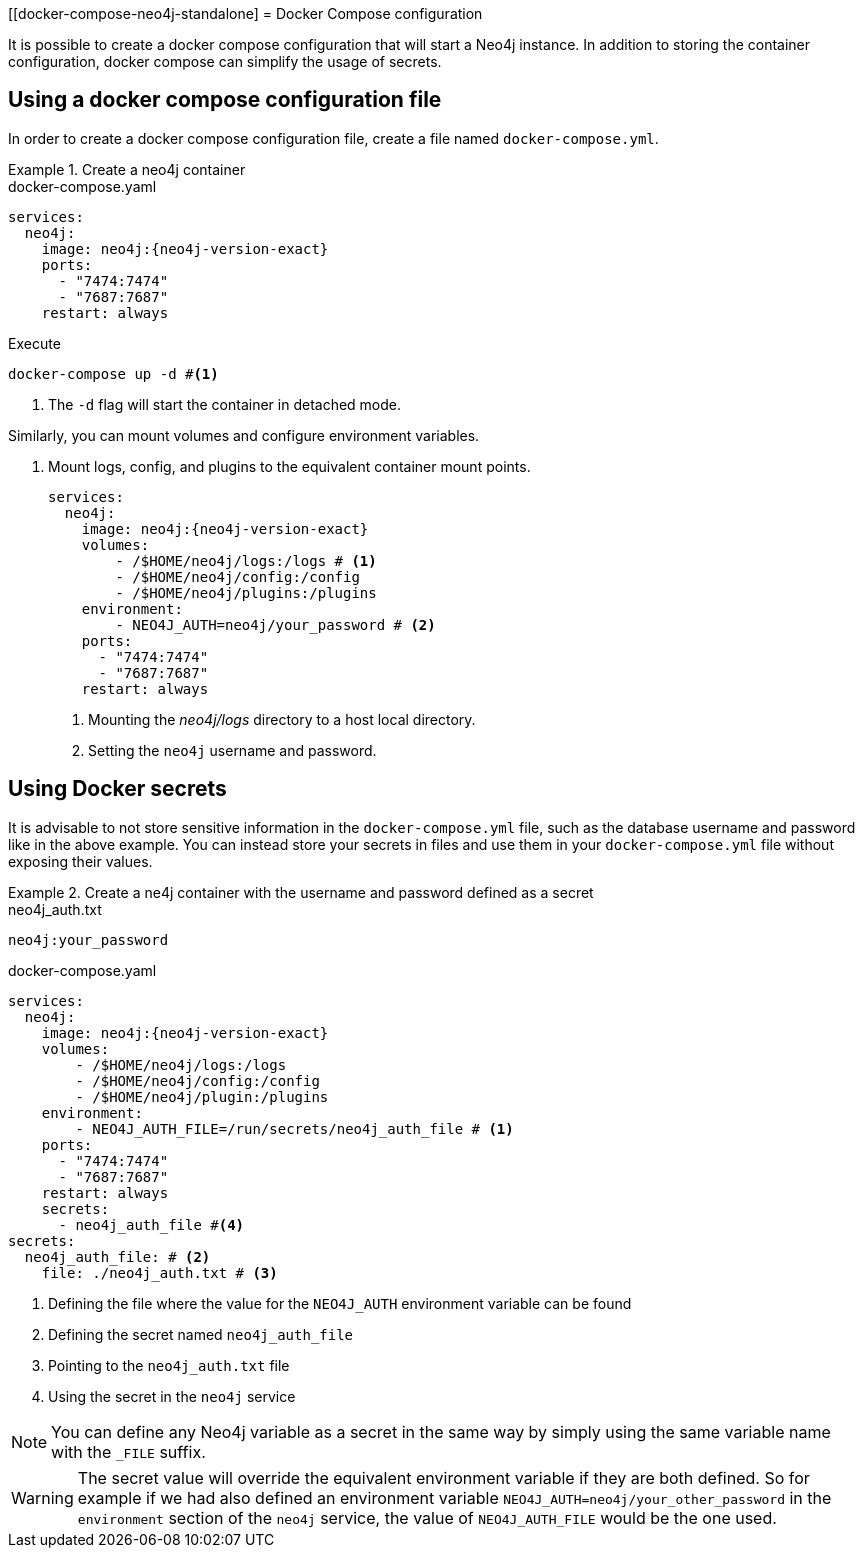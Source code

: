 :description: Running Docker Using Docker Compose
[[docker-compose-neo4j-standalone]
= Docker Compose configuration

It is possible to create a docker compose configuration that will start a Neo4j instance.
In addition to storing the container configuration, docker compose can simplify the usage of secrets.

[[docker-image]]
== Using a docker compose configuration file

In order to create a docker compose configuration file, create a file named `docker-compose.yml`.

.Create a neo4j container
====
.docker-compose.yaml
[source,yaml,subs="attributes+,+macros"]
----
services:
  neo4j:
    image: neo4j:{neo4j-version-exact}
    ports:
      - "7474:7474"
      - "7687:7687"
    restart: always
----
.Execute
[source,shell,subs="attributes+,+macros"]
----
docker-compose up -d #<1>
----
<1> The `-d` flag will start the container in detached mode.
====

Similarly, you can mount volumes and configure environment variables.

. Mount logs, config, and plugins to the equivalent container mount points.
+
====
[source,yaml,subs="attributes+,+macros"]
----
services:
  neo4j:
    image: neo4j:{neo4j-version-exact}
    volumes:
        - /$HOME/neo4j/logs:/logs # <1>
        - /$HOME/neo4j/config:/config
        - /$HOME/neo4j/plugins:/plugins
    environment:
        - NEO4J_AUTH=neo4j/your_password # <2>
    ports:
      - "7474:7474"
      - "7687:7687"
    restart: always
----
<1> Mounting the _neo4j/logs_ directory to a host local directory.
<2> Setting the `neo4j` username and password.
====

[[docker-secrets]]
== Using Docker secrets

It is advisable to not store sensitive information in the `docker-compose.yml` file, such as the database username and password like in the above example.
You can instead store your secrets in files and use them in your `docker-compose.yml` file without exposing their values.

.Create a ne4j container with the username and password defined as a secret
====
.neo4j_auth.txt
[source,text,subs="attributes"]
----
neo4j:your_password
----
.docker-compose.yaml
[source,yaml,subs="attributes+,+macros"]
----
services:
  neo4j:
    image: neo4j:{neo4j-version-exact}
    volumes:
        - /$HOME/neo4j/logs:/logs
        - /$HOME/neo4j/config:/config
        - /$HOME/neo4j/plugin:/plugins
    environment:
        - NEO4J_AUTH_FILE=/run/secrets/neo4j_auth_file # <1>
    ports:
      - "7474:7474"
      - "7687:7687"
    restart: always
    secrets:
      - neo4j_auth_file #<4>
secrets:
  neo4j_auth_file: # <2>
    file: ./neo4j_auth.txt # <3>
----
<1> Defining the file where the value for the `NEO4J_AUTH` environment variable can be found
<2> Defining the secret named `neo4j_auth_file`
<3> Pointing to the `neo4j_auth.txt` file
<4> Using the secret in the `neo4j` service
====

[NOTE]
====
You can define any Neo4j variable as a secret in the same way by simply using the same variable name with the `_FILE` suffix.
====
[WARNING]
====
The secret value will override the equivalent environment variable if they are both defined.
So for example if we had also defined an environment variable `NEO4J_AUTH=neo4j/your_other_password` in the `environment` section of the `neo4j` service, the value of `NEO4J_AUTH_FILE` would be the one used.
====